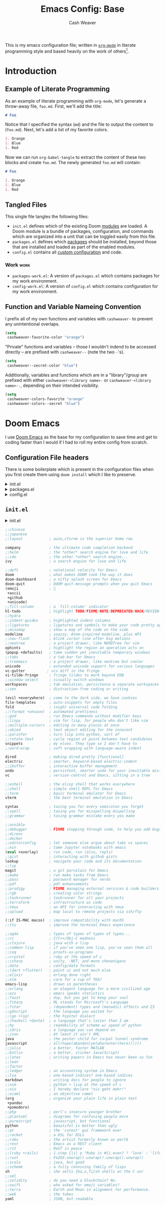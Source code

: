 #+title: Emacs Config: Base
#+author: Cash Weaver
#+email: cashweaver@google.com
#+STARTUP: overview

This is my emacs configuration file; written in [[https://orgmode.org][=org-mode=]] in literate programming style and based heavily on the work of others[fn:1].

* Table of Contents :TOC_3:noexport:
- [[#introduction][Introduction]]
  - [[#example-of-literate-programming][Example of Literate Programming]]
  - [[#tangled-files][Tangled Files]]
    - [[#work][Work]]
  - [[#function-and-variable-nameing-convention][Function and Variable Nameing Convention]]
- [[#doom-emacs][Doom Emacs]]
  - [[#configuration-file-headers][Configuration File headers]]
  - [[#initel][=init.el=]]
- [[#general][General]]
  - [[#user-information][User Information]]
- [[#theme-and-visual][Theme and Visual]]
- [[#dates-and-time][Dates and time]]
  - [[#utility-functions][Utility functions]]
- [[#packages][Packages]]
  - [[#aggressive-indent][=aggressive-indent=]]
    - [[#package][Package]]
    - [[#config][Config]]
  - [[#calfw][=calfw=]]
    - [[#package-1][Package]]
    - [[#config-1][Config]]
  - [[#doct-declarative-org-capture-template][=doct= (Declarative Org Capture Template)]]
    - [[#package-2][Package]]
    - [[#config-2][Config]]
  - [[#gnus-alias][=gnus-alias=]]
    - [[#package-3][Package]]
    - [[#config-3][Config]]
  - [[#notmuch][=notmuch=]]
    - [[#config-4][Config]]
  - [[#org-gcal][=org-gcal=]]
    - [[#package-4][Package]]
  - [[#org-mime][=org-mime=]]
    - [[#package-5][Package]]
    - [[#config-5][Config]]
  - [[#org-mode][=org-mode=]]
    - [[#general-1][General]]
    - [[#agenda][Agenda]]
    - [[#helper-methods][Helper Methods]]
  - [[#org-notmuch][=org-notmuch=]]
    - [[#config-6][Config]]
  - [[#org-super-agenda][=org-super-agenda=]]
    - [[#package-6][Package]]
  - [[#ox-pandoc][=ox-pandoc=]]
    - [[#package-7][Package]]
    - [[#config-7][Config]]
- [[#key-bindings][Key bindings]]
  - [[#general-2][General]]
  - [[#org-mode-1][=org-mode=]]
- [[#additional-config-files][Additional Config Files]]
  - [[#config-workel][=config-work.el=]]
  - [[#packages-workel][=packages-work.el=]]
- [[#footnotes][Footnotes]]

* Introduction
** Example of Literate Programming

As an example of literate programming with =org-mode=, let's generate a throw-away file, =foo.md=. First, we'll add the title:

#+begin_src md :tangle foo.md
# Foo
#+end_src

Notice that I specified the syntax (=md=) and the file to output the content to (=foo.md=). Next, let's add a list of my favorite colors.

#+begin_src md :tangle foo.md
1. Orange
1. Blue
1. Red
#+end_src

Now we can run =org-babel-tangle= to extract the content of these two blocks and create =foo.md=. The newly generated =foo.md= will contain:

#+begin_src md
# Foo

1. Orange
1. Blue
1. Red
#+end_src
** Tangled Files

This single file tangles the following files:

- =init.el= defines which of the existing Doom [[https://github.com/hlissner/doom-emacs/blob/develop/docs/getting_started.org#modules][modules]] are loaded. A Doom module is a bundle of packages, configuration, and commands which are organized into a unit that can be toggled easily from this file.
- =packages.el= defines which [[https://github.com/hlissner/doom-emacs/blob/develop/docs/getting_started.org#package-management][packages]] should be installed, beyond those that are installed and loaded as part of the enabled modules.
- =config.el= contains all [[https://github.com/hlissner/doom-emacs/blob/develop/docs/getting_started.org#configuring-doom][custom configuration]] and code.

*** Work :work:

- =packages-work.el=: A version of =packages.el= which contains packages for my work environment.
- =config-work.el=: A version of =config.el= which contains configuration for my work environment.

** Function and Variable Nameing Convention

I prefix all of my own functions and variables with =cashweaver-= to prevent any unintentional overlaps.

#+begin_src emacs-lisp
(setq
 cashweaver-favorite-color "orange")
#+end_src

"Private" functions and variables -- those I wouldn't indend to be accessed directly -- are prefixed with =cashweaver--= (note the two =-='s).

#+begin_src emacs-lisp
(setq
 cashweaver--secret-color "blue")
#+end_src

Additionally, variables and functions which are in a "library"/group are prefixed with either =cashweaver-<library name>-= or =cashweaver-<library name>--=, depending on their intended visibility.

#+begin_src emacs-lisp
(setq
 cashweaver-colors-favorite "orange"
 cashweaver-colors--secret "blue")
#+end_src

#+RESULTS:
: green

* Doom Emacs

I use [[https://github.com/hlissner/doom-emacs][Doom Emacs]] as the base for my configuration to save time and get to coding faster than I would if I had to roll my entire config from scratch.

** Configuration File headers

There is some boilerplate which is present in the configuration files when you first create them using =doom install= which I like to preserve.

#+HTMl: <details><summary>init.el</summary>
#+attr_html: :collapsed t
#+begin_src emacs-lisp :tangle init.el
;;; init.el -*- lexical-binding: t; -*-

;; DO NOT EDIT THIS FILE MANUALLY.
;; This file is generated from doom.md. You should make your changes there and
;; this file using org-babel-tangle.

;; This file controls what Doom modules are enabled and what order they load
;; in. Remember to run 'doom sync' after modifying it!

;; NOTE Press 'SPC h d h' (or 'C-h d h' for non-vim users) to access Doom's
;;      documentation. There you'll find a "Module Index" link where you'll find
;;      a comprehensive list of Doom's modules and what flags they support.

;; NOTE Move your cursor over a module's name (or its flags) and press 'K' (or
;;      'C-c c k' for non-vim users) to view its documentation. This works on
;;      flags as well (those symbols that start with a plus).
;;
;;      Alternatively, press 'gd' (or 'C-c c d') on a module to browse its
;;      directory (for easy access to its source code).
#+end_src
#+HTMl: </details>

#+HTMl: <details><summary>packages.el</summary>
#+attr_html: :collapsed t
#+begin_src emacs-lisp :tangle packages.el
;; -*- no-byte-compile: t; -*-
;;; $DOOMDIR/packages.el

;; DO NOT EDIT THIS FILE MANUALLY.
;; This file is generated from doom.md. You should make your changes there and
;; this file using org-babel-tangle.

;; To install a package with Doom you must declare them here and run 'doom sync'
;; on the command line, then restart Emacs for the changes to take effect -- or
;; use 'M-x doom/reload'.


;; To install SOME-PACKAGE from MELPA, ELPA or emacsmirror:
;(package! some-package)

;; To install a package directly from a remote git repo, you must specify a
;; `:recipe'. You'll find documentation on what `:recipe' accepts here:
;; https://github.com/raxod502/straight.el#the-recipe-format
;(package! another-package
;  :recipe (:host github :repo "username/repo"))

;; If the package you are trying to install does not contain a PACKAGENAME.el
;; file, or is located in a subdirectory of the repo, you'll need to specify
;; `:files' in the `:recipe':
;(package! this-package
;  :recipe (:host github :repo "username/repo"
;           :files ("some-file.el" "src/lisp/*.el")))

;; If you'd like to disable a package included with Doom, you can do so here
;; with the `:disable' property:
;(package! builtin-package :disable t)

;; You can override the recipe of a built in package without having to specify
;; all the properties for `:recipe'. These will inherit the rest of its recipe
;; from Doom or MELPA/ELPA/Emacsmirror:
;(package! builtin-package :recipe (:nonrecursive t))
;(package! builtin-package-2 :recipe (:repo "myfork/package"))

;; Specify a `:branch' to install a package from a particular branch or tag.
;; This is required for some packages whose default branch isn't 'master' (which
;; our package manager can't deal with; see raxod502/straight.el#279)
;(package! builtin-package :recipe (:branch "develop"))

;; Use `:pin' to specify a particular commit to install.
;(package! builtin-package :pin "1a2b3c4d5e")


;; Doom's packages are pinned to a specific commit and updated from release to
;; release. The `unpin!' macro allows you to unpin single packages...
;(unpin! pinned-package)
;; ...or multiple packages
;(unpin! pinned-package another-pinned-package)
;; ...Or *all* packages (NOT RECOMMENDED; will likely break things)
;(unpin! t)
#+end_src
#+HTMl: </details>

#+HTMl: <details><summary>config.el</summary>
#+attr_html: :collapsed t
#+begin_src emacs-lisp :tangle config.el
;;; $DOOMDIR/config.el -*- lexical-binding: t; -*-

;; DO NOT EDIT THIS FILE MANUALLY.
;; This file is generated from doom.md. You should make your changes there and
;; this file using org-babel-tangle.

;; Place your private configuration here! Remember, you do not need to run 'doom
;; sync' after modifying this file!


;; Some functionality uses this to identify you, e.g. GPG configuration, email
;; clients, file templates and snippets.
; (setq user-full-name "John Doe"
;       user-mail-address "john@doe.com")

;; Doom exposes five (optional) variables for controlling fonts in Doom. Here
;; are the three important ones:
;;
;; + `doom-font'
;; + `doom-variable-pitch-font'
;; + `doom-big-font' -- used for `doom-big-font-mode'; use this for
;;   presentations or streaming.
;;
;; They all accept either a font-spec, font string ("Input Mono-12"), or xlfd
;; font string. You generally only need these two:
;; (setq doom-font (font-spec :family "monospace" :size 12 :weight 'semi-light)
;;       doom-variable-pitch-font (font-spec :family "sans" :size 13))

;; There are two ways to load a theme. Both assume the theme is installed and
;; available. You can either set `doom-theme' or manually load a theme with the
;; `load-theme' function. This is the default:
; (setq doom-theme 'doom-one)

;; If you use `org' and don't want your org files in the default location below,
;; change `org-directory'. It must be set before org loads!
; (setq org-directory "~/org/")

;; This determines the style of line numbers in effect. If set to `nil', line
;; numbers are disabled. For relative line numbers, set this to `relative'.
; (setq display-line-numbers-type t)


;; Here are some additional functions/macros that could help you configure Doom:
;;
;; - `load!' for loading external *.el files relative to this one
;; - `use-package!' for configuring packages
;; - `after!' for running code after a package has loaded
;; - `add-load-path!' for adding directories to the `load-path', relative to
;;   this file. Emacs searches the `load-path' when you load packages with
;;   `require' or `use-package'.
;; - `map!' for binding new keys
;;
;; To get information about any of these functions/macros, move the cursor over
;; the highlighted symbol at press 'K' (non-evil users must press 'C-c c k').
;; This will open documentation for it, including demos of how they are used.
;;
;; You can also try 'gd' (or 'C-c c d') to jump to their definition and see how
;; they are implemented.
#+end_src
#+HTMl: </details>

** =init.el=

#+HTMl: <details><summary>init.el</summary>
#+attr_html: :collapsed t
#+begin_src emacs-lisp :tangle init.el :noweb no-export
(doom!
 :input
 <<doom-input>>

 :completion
 <<doom-completion>>

 :ui
 <<doom-ui>>

 :editor
 <<doom-editor>>

 :emacs
 <<doom-emacs>>

 :term
 <<doom-term>>

 :checkers
 <<doom-checkers>>

 :tools
 <<doom-tools>>

 :os
 <<doom-os>>

 :lang
 <<doom-lang>>

 :email
 <<doom-email>>

 :app
 <<doom-app>>

 :config
 <<doom-config>>
 )
#+end_src
#+HTMl: </details>

#+name: doom-input
#+begin_src emacs-lisp
 ;;chinese
 ;;japanese
 ;;layout            ; auie,ctsrnm is the superior home row
#+end_src

#+name: doom-completion
#+begin_src emacs-lisp
 company             ; the ultimate code completion backend
 ;;helm              ; the *other* search engine for love and life
 ;;ido               ; the other *other* search engine...
 ivy                 ; a search engine for love and life
#+end_src

#+name: doom-ui
#+begin_src emacs-lisp
 ;;deft              ; notational velocity for Emacs
 doom                ; what makes DOOM look the way it does
 doom-dashboard      ; a nifty splash screen for Emacs
 doom-quit           ; DOOM quit-message prompts when you quit Emacs
 (emoji              ; 🙂
  +ascii
  +github
  +unicode)
 ;;fill-column       ; a `fill-column' indicator
 hl-todo             ; highlight TODO/FIXME/NOTE/DEPRECATED/HACK/REVIEW
 ;;hydra
 ;;indent-guides     ; highlighted indent columns
 ;;ligatures         ; ligatures and symbols to make your code pretty again
 ;;minimap           ; show a map of the code on the side
 modeline            ; snazzy, Atom-inspired modeline, plus API
 ;;nav-flash         ; blink cursor line after big motions
 ;;neotree           ; a project drawer, like NERDTree for vim
 ophints             ; highlight the region an operation acts on
 (popup +defaults)   ; tame sudden yet inevitable temporary windows
 ;;tabs              ; a tab bar for Emacs
 ;;treemacs          ; a project drawer, like neotree but cooler
 unicode             ; extended unicode support for various languages
 vc-gutter          ; vcs diff in the fringe
 vi-tilde-fringe     ; fringe tildes to mark beyond EOB
 ;;window-select     ; visually switch windows
 workspaces          ; tab emulation, persistence & separate workspaces
 ;;zen               ; distraction-free coding or writing
#+end_src

#+name: doom-editor
#+begin_src emacs-lisp
 (evil +everywhere)  ; come to the dark side, we have cookies
 file-templates      ; auto-snippets for empty files
 fold                ; (nigh) universal code folding
 ;;(format +onsave)  ; automated prettiness
 ;;god               ; run Emacs commands without modifier keys
 ;;lispy             ; vim for lisp, for people who don't like vim
 ;;multiple-cursors  ; editing in many places at once
 ;;objed             ; text object editing for the innocent
 ;;parinfer          ; turn lisp into python, sort of
 ;;rotate-text       ; cycle region at point between text candidates
 snippets            ; my elves. They type so I don't have to
 ;;word-wrap         ; soft wrapping with language-aware indent
#+end_src

#+name: doom-emacs
#+begin_src emacs-lisp
 dired               ; making dired pretty [functional]
 electric            ; smarter, keyword-based electric-indent
 ;;ibuffer           ; interactive buffer management
 undo                ; persistent, smarter undo for your inevitable mistakes
 vc                  ; version-control and Emacs, sitting in a tree
#+end_src

#+name: doom-term
#+begin_src emacs-lisp
 ;;eshell            ; the elisp shell that works everywhere
 ;;shell             ; simple shell REPL for Emacs
 ;;term              ; basic terminal emulator for Emacs
 vterm               ; the best terminal emulation in Emacs
#+end_src

#+name: doom-checkers
#+begin_src emacs-lisp
 syntax              ; tasing you for every semicolon you forget
 ;;spell             ; tasing you for misspelling mispelling
 ;;grammar           ; tasing grammar mistake every you make
#+end_src

#+name: doom-tools
#+begin_src emacs-lisp
 ;;ansible
 ;;debugger          ; FIXME stepping through code, to help you add bugs
 ;;direnv
 ;;docker
 ;;editorconfig      ; let someone else argue about tabs vs spaces
 ;;ein               ; tame Jupyter notebooks with emacs
 (eval +overlay)     ; run code, run (also, repls)
 ;;gist              ; interacting with github gists
 lookup              ; navigate your code and its documentation
 ;;lsp
 magit               ; a git porcelain for Emacs
 ;;make              ; run make tasks from Emacs
 ;;pass              ; password manager for nerds
 ;;pdf               ; pdf enhancements
 ;;prodigy           ; FIXME managing external services & code builders
 ;;rgb               ; creating color strings
 ;;taskrunner        ; taskrunner for all your projects
 ;;terraform         ; infrastructure as code
 ;;tmux              ; an API for interacting with tmux
 ;;upload            ; map local to remote projects via ssh/ftp
#+end_src

#+name: doom-os
#+begin_src emacs-lisp
 (:if IS-MAC macos)  ; improve compatibility with macOS
 ;;tty               ; improve the terminal Emacs experience
#+end_src

#+name: doom-lang
#+begin_src emacs-lisp
 ;;agda              ; types of types of types of types...
 ;;cc                ; C/C++/Obj-C madness
 ;;clojure           ; java with a lisp
 ;;common-lisp       ; if you've seen one lisp, you've seen them all
 ;;coq               ; proofs-as-programs
 ;;crystal           ; ruby at the speed of c
 ;;csharp            ; unity, .NET, and mono shenanigans
 ;;data              ; config/data formats
 ;;(dart +flutter)   ; paint ui and not much else
 ;;elixir            ; erlang done right
 ;;elm               ; care for a cup of TEA?
 emacs-lisp          ; drown in parentheses
 ;;erlang            ; an elegant language for a more civilized age
 ;;ess               ; emacs speaks statistics
 ;;faust             ; dsp, but you get to keep your soul
 ;;fsharp            ; ML stands for Microsoft's Language
 ;;fstar             ; (dependent) types and (monadic) effects and Z3
 ;;gdscript          ; the language you waited for
 ;;(go +lsp)         ; the hipster dialect
 ;;(haskell +dante)  ; a language that's lazier than I am
 ;;hy                ; readability of scheme w/ speed of python
 ;;idris             ; a language you can depend on
 ;;json              ; At least it ain't XML
 java                ; the poster child for carpal tunnel syndrome
 javascript          ; all(hope(abandon(ye(who(enter(here))))))
 ;;julia             ; a better, faster MATLAB
 ;;kotlin            ; a better, slicker Java(Script)
 ;;latex             ; writing papers in Emacs has never been so fun
 ;;lean
 ;;factor
 ;;ledger            ; an accounting system in Emacs
 ;;lua               ; one-based indices? one-based indices
 markdown            ; writing docs for people to ignore
 ;;nim               ; python + lisp at the speed of c
 ;;nix               ; I hereby declare "nix geht mehr!"
 ;;ocaml             ; an objective camel
 (org                ; organize your plain life in plain text
  +pandoc
  +pomodoro)
 ;;php               ; perl's insecure younger brother
 ;;plantuml          ; diagrams for confusing people more
 ;;purescript        ; javascript, but functional
 python              ; beautiful is better than ugly
 ;;qt                ; the 'cutest' gui framework ever
 ;;racket            ; a DSL for DSLs
 ;;raku              ; the artist formerly known as perl6
 ;;rest              ; Emacs as a REST client
 ;;rst               ; ReST in peace
 ;;(ruby +rails)     ; 1.step {|i| p "Ruby is #{i.even? ? 'love' : 'life'}"}
 ;;rust              ; Fe2O3.unwrap().unwrap().unwrap().unwrap()
 ;;scala             ; java, but good
 ;;scheme            ; a fully conniving family of lisps
 sh                  ; she sells {ba,z,fi}sh shells on the C xor
 ;;sml
 ;;solidity          ; do you need a blockchain? No.
 ;;swift             ; who asked for emoji variables?
 ;;terra             ; Earth and Moon in alignment for performance.
 ;;web               ; the tubes
 yaml                ; JSON, but readable
#+end_src

#+name: doom-email
#+begin_src emacs-lisp
 ;;(mu4e +gmail)
 notmuch
 ;;(wanderlust +gmail)
#+end_src

#+name: doom-app
#+begin_src emacs-lisp
 ;;calendar
 ;; emms
 everywhere
 ;;irc               ; how neckbeards socialize
 ;;(rss +org)        ; emacs as an RSS reader
 ;;twitter           ; twitter client https://twitter.com/vnought
#+end_src

#+name: doom-config
#+begin_src emacs-lisp
 ;;literate
 (default +bindings +smartparens)
#+end_src

* General
** User Information

#+begin_src emacs-lisp :tangle config.el
(setq
 user-full-name "Cash Weaver"
 user-mail-address "cashweaver@google.com")
#+end_src
* Theme and Visual

#+begin_src emacs-lisp :tangle config.el
(setq
 doom-theme 'doom-tomorrow-night
 show-trailing-whitespace t)
#+end_src

* Dates and time

#+begin_src emacs-lisp :tangle config.el
(setq
 ;; Use YYYY-MM-DD date format.
 calendar-date-style 'iso)
#+end_src

** Utility functions

#+begin_src emacs-lisp :tangle config.el
(defun cashweaver-get-date (&optional date-format offset-days)
  "Return the (offset) date in format."
  (interactive)
  (let ((date-format (or date-format "%Y-%m-%d"))
        (offset-days (or offset-days 0)))
    (shell-command-to-string
     (format "echo -n $(date \"+%s\" --date=\"%d days\")" date-format offset-days))))

(defun cashweaver-todays-date ()
  "Return todays date as YYYY-MM-DD."
  (cashweaver-get-date
   ; date-format
   "%Y-%m-%d"
   ; offset-days
   0))

(defun cashweaver-yesterdays-date ()
  "Return yesterday's date as YYYY-MM-DD."
  (cashweaver-get-date
   ; date-format
   "%Y-%m-%d"
   ; offset-days
   -1))
#+end_src

* Packages

#+begin_src emacs-lisp :tangle packages.el
(defvar
 cashweaver--local-package-path
 "/usr/local/google/home/cashweaver/third_party"
 "Path to local emacs package files.")
#+end_src

** =aggressive-indent=
*** Package

#+begin_src emacs-lisp :tangle packages.el
(package! aggressive-indent)
#+end_src

*** Config

#+begin_src emacs-lisp :tangle config.el
(use-package! aggressive-indent
  :config
  (add-hook 'emacs-lisp-mode-hook #'aggressive-indent-mode))
#+end_src
**** Work :work:

#+begin_src emacs-lisp :tangle config.el
(after! gnus-alias
  (setq
   gnus-alias-identity-alist '(("work"
                                ;; Refers to
                                nil
                                "Cash Weaver <cashweaver@google.com>"
                                ;; Organization
                                nil
                                ;; Extra headers
                                nil
                                ;; Body
                                nil "~/.email_signature"))
   gnus-alias-default-identity "work"))
#+end_src
** =calfw=
*** Package
Provided through =app/calendar= in =init.el=.

*** Config
#+begin_src emacs-lisp :tangle config.el
;(use-package! calfw-cal
;  :config
;  (setq
;   ; Start the week on Monday
;   calendar-week-start-day 1))
;
;(use-package! calfw-ical)
;(use-package! calfw-org)
;
;(defun cashweaver-calfw-open ()
;  "Open my calendar"
;  (interactive)
;  (cfw:open-calendar-buffer
;   :contents-sources
;   (list
;    (cfw:org-create-source "Green"))))
#+end_src

** =doct= ([[https://github.com/progfolio/doct][Declarative Org Capture Template]])
*** Package
#+begin_src emacs-lisp :tangle packages.el
(package! doct)
#+end_src
*** Config

#+begin_src emacs-lisp :tangle config.el
(use-package! doct
  :commands (doct))
#+end_src
** =gnus-alias=
*** Package

#+begin_src emacs-lisp :tangle packages.el
(package! gnus-alias)
#+end_src

*** Config

#+begin_src emacs-lisp :tangle config.el
(use-package! gnus-alias
  :config
  (autoload 'gnus-alias-determine-identity "gnus-alias" "" t)
  (gnus-alias-init))
#+end_src
**** Work :work:

#+begin_src emacs-lisp :tangle config.el
(after! gnus-alias
  (setq
   gnus-alias-identity-alist '(("work"
                                ;; Refers to
                                nil
                                "Cash Weaver <cashweaver@google.com>"
                                ;; Organization
                                nil
                                ;; Extra headers
                                nil
                                ;; Body
                                nil "~/.email_signature"))
   gnus-alias-default-identity "work"))
#+end_src

** =notmuch=
*** Config

#+begin_src emacs-lisp :tangle config.el
(defun cashweaver-notmuch--search-thread-has-tag-p (match-tag)
  "Whether or not the thread has a tag."
  (interactive)
  (let ((thread-tags (notmuch-search-get-tags)))
    (member match-tag thread-tags)))

(defun cashweaver-notmuch-search-toggle-tag (tag)
  "Toggle the provided tag."
  (interactive)
  (if (member tag (notmuch-search-get-tags))
      (notmuch-search-tag (list (concat "-" tag)))
    (notmuch-search-tag (list (concat "+" tag)))))

(defun cashweaver-notmuch--search-thread-toggle-tag (key)
  "Toggle the specified tag(s)."
  (interactive "k")
  (let ((tags (assoc key cashweaver-notmuch-tag-alist)))
    (apply 'notmuch-search-tag (cdr tags))))

(defun cashweaver-notmuch-search-super-archive (&optional beg end)
  "Super archive the selected thread; based on `notmuch-search-archive-thread'."
  (interactive (notmuch-interactive-region))
  (notmuch-search-tag cashweaver-notmuch-super-archive-tags beg end)
  (when (eq beg end)
    (notmuch-search-next-thread)))

(defun cashweaver-org-notmuch-capture-follow-up-mail()
  "Capture mail to org mode."
  (interactive)
  (org-store-link nil)
  (org-capture nil "ef"))

(after! notmuch
  (setq
   notmuch-wash-wrap-lines-length 100
   notmuch-saved-searches '((:name "inbox"
                             :key "i"
                             :query "tag:inbox")
                            (:name "p0"
                             :key "0"
                             :query "tag:p0")
                            (:name "bugs"
                             :key "b"
                             :query "tag:Bug AND tag:inbox")
                            (:name "bugs (all)"
                             :key "B"
                             :query "tag:Bug")
                            (:name "waiting"
                             :key "w"
                             :query "tag:waiting")
                            (:name "automated"
                             :key "a"
                             :query "tag:Automated AND tag:inbox")
                            (:name "to-read"
                             :key "r"
                             :query "tag:Read!")
                            (:name "sent"
                             :key "s"
                             :query "tag:sent")
                            (:name "drafts"
                             :key "d"
                             :query "tag:draft"))
   +notmuch-home-function (lambda ()
                            (notmuch-search "tag:inbox"))
   notmuch-archive-tags '("-inbox"
                          "-unread")
   notmuch-search-line-faces '(("p0" . '(:foreground "red"))
                               ("Bug" . '(:foreground "green"))
                               ("waiting" . '(:foreground "yellow"))
                               ("Calendar-Events" . '(:foreground "blue"))
                               ("Read!" . '(:foreground "magenta")))
                                        ; Superset of `notmuch-archive-tags' for super archiving.
   cashweaver-notmuch-super-archive-tags (append
                                          notmuch-archive-tags
                                          '("-p0"
                                            "-waiting"
                                            "-Read!")))

                                        ; Prevent wrapping at 70 characters in email composition.
  (add-hook! 'message-mode-hook 'turn-off-auto-fill)
  (add-hook! 'message-mode-hook 'visual-line-mode)

                                        ; Reply-all should be the default.
  (evil-define-key 'normal notmuch-show-mode-map "cr" 'notmuch-show-reply)
  (evil-define-key 'normal notmuch-show-mode-map "cR" 'notmuch-show-reply-sender)

                                        ; Easy archive for my most-used tags.
  (evil-define-key 'normal notmuch-search-mode-map "A" 'notmuch-search-archive-thread)
  (evil-define-key 'normal notmuch-search-mode-map "a" 'cashweaver-notmuch-search-super-archive)
  (evil-define-key 'visual notmuch-search-mode-map "a" 'cashweaver-notmuch-search-super-archive)

                                        ; Unbind "t", and re-bind it to "T", so we can set it up as a prefix.
  (evil-define-key 'normal notmuch-search-mode-map "t" nil)
  (evil-define-key 'normal notmuch-search-mode-map "T" 'notmuch-search-filter-by-tag)

                                        ; Helpers for toggling often-used tags.
  (evil-lambda-key 'normal notmuch-search-mode-map "t0" '(lambda ()
                                                           "Toggle p0"
                                                           (interactive)
                                                           (cashweaver-notmuch-search-toggle-tag "p0")))
  (evil-lambda-key 'normal notmuch-search-mode-map "tr" '(lambda ()
                                                           "Toggle Read!"
                                                           (interactive)
                                                           (cashweaver-notmuch-search-toggle-tag "Read!")))
  (evil-lambda-key 'normal notmuch-search-mode-map "tw" '(lambda ()
                                                           "Toggle waiting"
                                                           (interactive)
                                                           (cashweaver-notmuch-search-toggle-tag "waiting"))))
#+end_src

#+RESULTS:

** =org-gcal=
*** Package
#+begin_src emacs-lisp :tangle packages.el
(package! org-gcal)
#+end_src
** =org-mime=
*** Package
#+begin_src emacs-lisp :tangle packages.el
(package! org-mime)
#+end_src
*** Config
#+begin_src emacs-lisp :tangle config.el
(use-package! org-mime)
#+end_src

#+begin_src emacs-lisp :tangle config.el
(defun cashweaver-compose-mail-org ()
  (interactive)
  (compose-mail)
  (message-goto-body)
  (setq *compose-html-org* t)
  (org-mode))
#+end_src

#+begin_src emacs-lisp :tangle config.el
(defun cashweaver-htmlize-and-send-mail-org ()
  (interactive)
  (when *compose-html-org*
    (setq *compose-html-org* nil)
    (message-mode)
    (org-mime-htmlize)
    (message-send-and-exit)))
#+end_src

#+RESULTS:
: cashweaver-htmlize-and-send-mail-org

** =org-mode=

*** General

#+begin_src emacs-lisp :tangle config.el
(after! org
  (setq
   org-ellipsis " ▾ "
   org-log-done 'time
   ;; Start the org agenda mini-calendar on Monday.
   calendar-week-start-day 1
   org-priority-highest 0
   org-priority-default 2
   org-priority-lowest 4
   org-hide-leading-stars t))
#+end_src

Specify custom todo keywords.

#+begin_src emacs-lisp :tangle config.el
(after! org
  (setq
   org-todo-keywords
   '((sequence
      ; A task that needs doing & is ready to do
      "TODO(t)"
      ; A project, which usually contains other tasks
      "PROJ(p)"
      ; A task that is in progress
      "INPROGRESS(i)"
      ; Something external is holding up this task
      "BLOCKED(b)"
      ; This task is paused/on hold because of me
      "HOLD(h)"
      "|"
      ; Task successfully completed
      "DONE(d)"
      ; Task was moved
      "MOVE(m)"
      ; Task was cancelled, aborted or is no longer applicable
      "KILL(k)")
     (sequence
      ; A task that needs doing
      "[ ](T)"
      ; Task is in progress
      "[-](S)"
      ; Task is being held up or paused
      "[?](W)"
      "|"
      ; Task was completed
      "[X](D)"))
   org-todo-keyword-faces
   '(("[-]"  . +org-todo-active)
     ("INPROGRESS" . +org-todo-active)
     ("[?]"  . +org-todo-onhold)
     ("BLKD" . +org-todo-onhold)
     ("HOLD" . +org-todo-onhold)
     ("PROJ" . +org-todo-project))))
#+end_src

#+RESULTS:
: (([-] . +org-todo-active) (INPROGRESS . +org-todo-active) ([?] . +org-todo-onhold) (BLKD . +org-todo-onhold) (HOLD . +org-todo-onhold) (PROJ . +org-todo-project))

*** Agenda

#+begin_src emacs-lisp :tangle config.el
(after! org-agenda
  (setq
   org-agenda-skip-scheduled-if-deadline-is-shown t
   org-agenda-skip-scheduled-if-done t
   org-agenda-skip-scheduled-if-done t
   org-agenda-skip-deadline-if-done t
   org-agenda-include-deadlines t
   org-agenda-block-separator nil
   org-agenda-compact-blocks t
   org-agenda-start-day nil ;; i.e. today
   org-agenda-span 1
   org-agenda-start-on-weekday nil))
#+end_src

#+RESULTS:

*** Helper Methods
**** Create a heading for today

#+begin_src emacs-lisp :tangle config.el
(defun cashweaver-org-mode-insert-heading-for-today ()
  "Insert a heading for today's date, with relevant tags."
  (interactive)
  (let* ((today-week-number (cashweaver-get-date "%W"))
         (today-quarter-number (cashweaver-get-date "%q"))
         (today-year (cashweaver-get-date "%Y"))
         (today-month (cashweaver-get-date "%m"))
         (today-day (cashweaver-get-date "%d"))
         (today-weekday-name (cashweaver-get-date "%A")))
    (org-insert-heading-respect-content)
    (insert
     (format "%s-%s-%s %s :week%s:quarter%s:"
             today-year
             today-month
             today-day
             today-weekday-name
             today-week-number
             today-quarter-number))))

(defun cashweaver-org-mode-insert-heading-for-this-week ()
  "Insert a heading for this week, with relevant tags."
  (interactive)
  (let* ((today-week-number (cashweaver-get-date "%W"))
         (today-quarter-number (cashweaver-get-date "%q"))
         (today-year (cashweaver-get-date "%Y")))
    (org-insert-heading-respect-content)
    (insert
     (format "%s Week %s :week%s:quarter%s:"
             today-year
             today-week-number
             today-week-number
             today-quarter-number))))
#+end_src

#+RESULTS:
: cashweaver-org-mode-insert-heading-for-this-week

**** Scheduling task for my calendar blocks

#+begin_src emacs-lisp :tangle config.el
(setq
 cashweaver--schedule-block-day '(:start "07:00" :end "19:00")
 cashweaver--schedule-block-one '(:start "07:00" :end "09:00")
 cashweaver--schedule-block-two '(:start "09:00" :end "11:00")
 cashweaver--schedule-block-three '(:start "14:00" :end "16:00")
 cashweaver--schedule-block-four '(:start "16:00" :end "18:00"))
#+end_src

#+RESULTS:
| :start | 16:00 | :end | 18:00 |

#+begin_src emacs-lisp :tangle config.el
(defun cashweaver-org-schedule-for-block (block-time &optional date)
  (interactive)
  (let ((start-time (plist-get block-time :start))
        (end-time (plist-get block-time :end))
        (date (or date "today")))
    (org-schedule nil (format "%s %s-%s"
                              date
                              start-time
                              end-time))))
#+end_src

#+RESULTS:
: cashweaver-org-schedule-for-block

**** Schedule task

#+begin_src emacs-lisp :tangle config.el
(defun cashweaver-org--schedule-today-at (start-time-as-string)
  "Schedule a task today at the specified time."
  (interactive "sWhen?: ")
  (message start-time-as-string)
  (string-match
   "^\\([1-9]\\|[01][0-9]\\|2[0-3]\\):?\\([0-5][0-9]\\)?$"
   start-time-as-string)
  (let
      ((hour
        (string-to-number
         (or
          (match-string 1 start-time-as-string)
          "0")))
       (minute
        (string-to-number
         (or
          (match-string 2 start-time-as-string)
          "0"))))
    (org-schedule nil (format "today %02d:%02d"
                              hour
                              minute))
    (message (number-to-string hour))
    ))
#+end_src

#+RESULTS:
: cashweaver-org--schedule-today-at

**** Schedule task for duration

#+begin_src emacs-lisp :tangle config.el
(defun cashweaver-org--schedule-for (start-time end-time &optional date)
  (let ((date (or date "today")))
    (org-schedule nil (format "%s %s-%s"
                              date
                              start-time
                              end-time))))
    ;(org-schedule nil (format "%s %s-%s"
                              ;date
                              ;start-time
                              ;end-time))))
#+end_src

#+begin_src emacs-lisp :tangle config.el
(defun cashweaver-org--schedule-at-for-minutes (start-minute start-hour duration-in-minutes &optional date)
  (let* ((start-time-in-minutes-since-midnight
         (+ start-minute (* start-hour 60)))
        (end-time-in-minutes-since-midnight
         (+ start-time-in-minutes-since-midnight duration-in-minutes))
        (end-minute (mod end-time-in-minutes-since-midnight 60))
        (end-hour (/ end-time-in-minutes-since-midnight 60))
        (date (or date "today")))
    (org-schedule nil (format "%s %02d:%02d-%02d:%02d"
                              date
                              start-hour
                              start-minute
                              end-hour
                              end-minute))))
#+end_src

#+RESULTS:
: cashweaver-org--schedule-at-for-minutes

**** Scheduling task at start of pomodoro

#+begin_src emacs-lisp :tangle config.el
(setq
 cashweaver--schedule-pomodoro-one '(:start "09:00" :end "09:50")
 cashweaver--schedule-pomodoro-two '(:start "10:00" :end "10:50")
 cashweaver--schedule-pomodoro-three '(:start "11:00" :end "11:50")
 cashweaver--schedule-pomodoro-four '(:start "12:00" :end "12:50")
 cashweaver--schedule-pomodoro-five '(:start "13:00" :end "13:50")
 cashweaver--schedule-pomodoro-six '(:start "14:00" :end "14:50")
 cashweaver--schedule-pomodoro-seven '(:start "15:00" :end "15:50")
 cashweaver--schedule-pomodoro-eight '(:start "16:00" :end "16:50")
 cashweaver--schedule-pomodoro-nine '(:start "17:00" :end "17:50")
 cashweaver--schedule-pomodoro-ten '(:start "18:00" :end "18:50"))
#+end_src

#+RESULTS:
| :start | 18:00 | :end | 18:50 |

#+begin_src emacs-lisp :tangle config.el
(defun cashweaver-org-schedule-at-pomodoro (pomodoro-time &optional date)
  (interactive)
  (let ((start-time (plist-get pomodoro-time :start)))
        (date (or date "today")))
    (org-schedule nil (format "%s %s"
                              date
                              start-time)))
#+end_src

**** Scheduling task in N hours

#+begin_src emacs-lisp :tangle config.el
(defun cashweaver-org-schedule-in-n-hours (offset-hours &optional date)
  (interactive)
  (let* ((time-list (parse-time-string (current-time-string)))
         (current-hour (nth 2 time-list))
         (current-minute (nth 1 time-list))
         (hour (mod (+ current-hour offset-hours) 24))
         (date (or date "today")))
    (org-schedule nil (format "%s %s:%s"
                              date
                              hour
                              current-minute))))
#+end_src

#+RESULTS:
: cashweaver-org-schedule-in-n-hours

**** Scheduling task in N days

#+begin_src emacs-lisp :tangle config.el
(defun cashweaver-org-schedule-in-n-workdays (num-days &optional time)
  (interactive)
  (let*
      ((time (or time "09:00"))
       (offset-days))
    (org-schedule
     nil
     (format "%s %s"
             offset-days
             time))))
#+end_src

#+RESULTS:
: cashweaver-org-schedule-in-n-days

** =org-notmuch=
*** Config

#+begin_src emacs-lisp :tangle packages.el
;;(package! ol-notmuch
  ;;:recipe `(:local-repo ,(concat cashweaver--local-package-path "org-mode/lisp/ol-notmuch.el")))
#+end_src

#+RESULTS:
| ol-notmuch | :modules | (nil) | :recipe | (:local-repo /usr/local/google/home/cashweaver/third_partyorg-mode/lisp/ol-notmuch.el) |

** =org-super-agenda=
*** Package

#+begin_src emacs-lisp :tangle packages.el
(package! org-super-agenda)
#+end_src

** =ox-pandoc=
*** Package

#+begin_src emacs-lisp :tangle packages.el
(package! ox-pandoc)
#+end_src

#+RESULTS:
| ox-pandoc | :modules | (nil) |

*** Config

#+begin_src emacs-lisp :tangle config.el
(use-package! ox-pandoc
  :after (:all org)
  :config
  (setq org-pandoc-menu-entry
        '((?D "to docx and open." org-pandoc-export-to-docx-and-open)
          (?d "to docx." org-pandoc-export-to-docx)
          (?m "to markdown." org-pandoc-export-to-markdown)
          (?M "to markdown and open." org-pandoc-export-to-markdown-and-open))
        org-pandoc-options-for-docx
        '((lua-filter . "/usr/local/google/home/cashweaver/third_party/google_docs_pandoc/pandoc/GenericDocFilter.lua")
          (reference-doc . "/usr/local/google/home/cashweaver/third_party/google_docs_pandoc/pandoc/CashWeaverGenericDocTemplate.docx")
          ;;(reference-doc . "/usr/local/google/home/cashweaver/third_party/google_docs_pandoc/pandoc/GenericDocTemplate.docx")
          (highlight-style . "/usr/local/google/home/cashweaver/third_party/google_docs_pandoc/pandoc/Kodify.theme"))))

(defun org-pandoc-publish-to (format plist filename pub-dir)
  "Publish using Pandoc (https://github.com/kawabata/ox-pandoc/issues/18#issuecomment-262979338)."
  (setq org-pandoc-format format)
  (let ((tempfile
         (org-publish-org-to
          'pandoc
          filename
          (concat (make-temp-name ".tmp") ".org")
          plist pub-dir))
        (outfile
         (format
          "%s.%s"
          (concat
           pub-dir
           (file-name-sans-extension (file-name-nondirectory filename)))
          (assoc-default format org-pandoc-extensions))))
    ;;(org-pandoc-put-options (org-pandoc-plist-to-alist plist))
    (let ((process
           (org-pandoc-run
            tempfile
            outfile
            format
            'org-pandoc-sentinel
            org-pandoc-option-table))
          (local-hook-symbol
           (intern
            (format "org-pandoc-after-processing-%s-hook" format))))
      (process-put process 'files (list tempfile))
      (process-put process 'output-file filename)
      (process-put process 'local-hook-symbol local-hook-symbol))))

(defun org-pandoc-publish-to-md (plist filename pub-dir)
  "Publish to markdown using Pandoc."
  (org-pandoc-publish-to 'markdown plist filename pub-dir))
#+end_src

* Key bindings

Key bindings, in my experience, don't benefit from the same "tangle-like" style of spreading them throughout the config. I prefer to have my key bindings all in one place.

#+begin_src emacs-lisp :tangle config.el
; Reference; https://www.emacswiki.org/emacs/DocumentingKeyBindingToLambda
(defun evil-lambda-key (mode keymap key def)
  "Wrap `evil-define-key' to provide documentation."
  (set 'sym (make-symbol (documentation def)))
  (fset sym def)
  (evil-define-key mode keymap key sym))
#+end_src

#+RESULTS:
: evil-lambda-key

** General
#+begin_src emacs-lisp :tangle config.el
;; Keep in alphabetical order.
(map!
 (:leader
  :desc "at point" :n "h h" #'helpful-at-point

  ;;:desc "Store email link" :n "n L" #'org-notmuch-store-link
  ))
#+end_src

** =org-mode=

#+begin_src emacs-lisp :tangle config.el
(after! org
  (map!
   :map org-mode-map
   :localleader

   (:prefix ("b")
    :n "RET" #'org-table-copy-down)

   (:prefix ("d")
    (:prefix ("h" . "insert heading")
     :n "d" #'cashweaver-org-mode-insert-heading-for-today
     :n "w" #'cashweaver-org-mode-insert-heading-for-this-week)

    (:prefix ("S")
     (:prefix ("." . "today")
      :desc "at" :n "a" #'cashweaver-org--schedule-today-at
      )))))
#+end_src

* Additional Config Files

This file contains the my base configuration for emacs. I have other config files, nameely =config-work.org=, which extend this file for specific environments.

#+name: cashweaver-work-config-dir
#+begin_src emacs-lisp
(setq
 cashweaver-work-config-dir "/usr/local/google/home/cashweaver/.config/doom")
#+end_src

#+name: cashweaver-is-work-p
#+begin_src emacs-lisp
(defun cashweaver-is-work-p ()
  "Return true if executed on my work machine."
  (file-directory-p cashweaver-work-config-dir))
#+end_src

** =config-work.el=

#+begin_src emacs-lisp :tangle config.el :noweb no-export
<<cashweaver-work-config-dir>>
<<cashweaver-is-work-p>>

(if (cashweaver-is-work-p)
    (load (concat cashweaver-work-config-dir "/config-work.el")))
#+end_src

** =packages-work.el=

#+begin_src emacs-lisp :tangle packages.el :noweb no-export
<<cashweaver-work-config-dir>>
<<cashweaver-is-work-p>>

(if (cashweaver-is-work-p)
    (load (concat cashweaver-work-config-dir "/packages-work.el")))
#+end_src
* Footnotes

[fn:1] 1. [[https://github.com/zzamboni/dot-doom/blob/master/doom.org][Diego Zamboni]]
